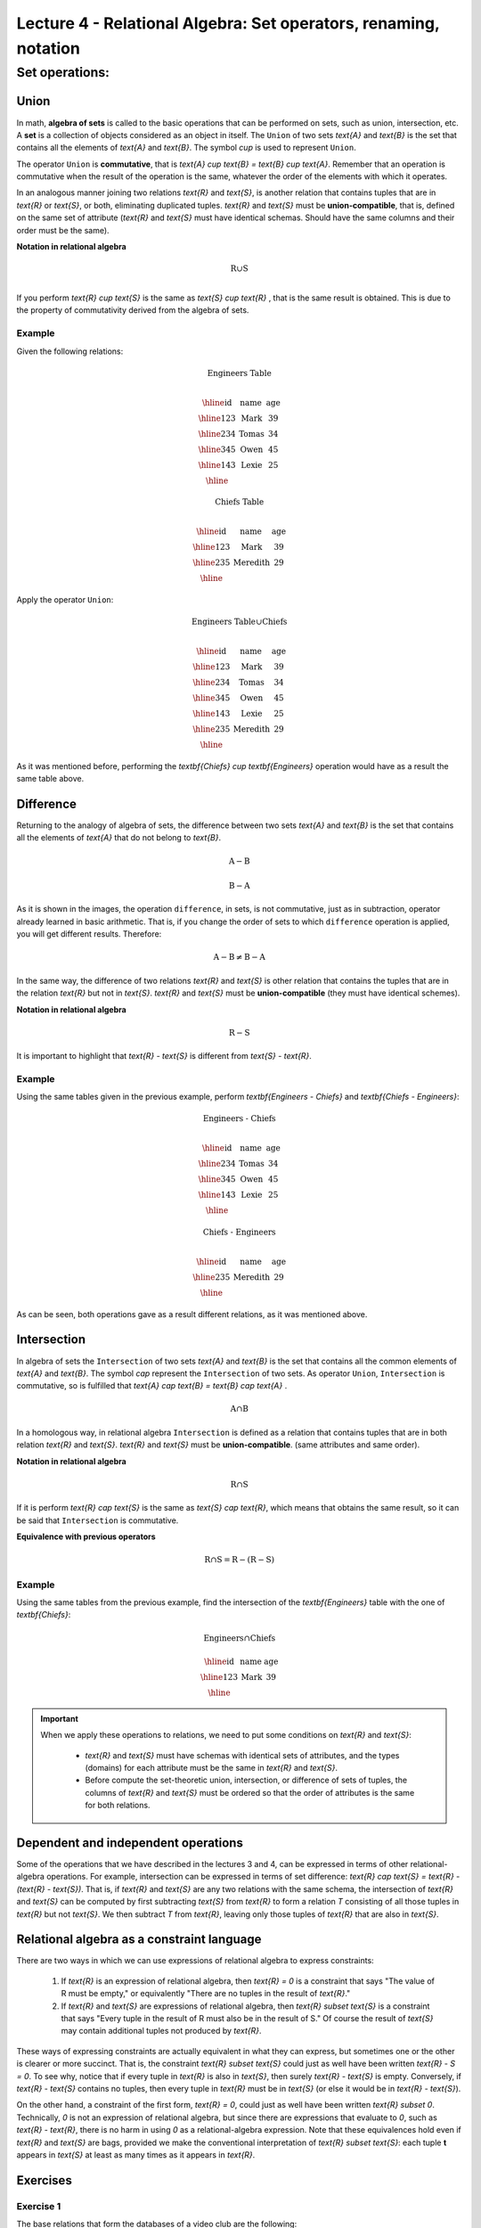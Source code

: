 Lecture 4 - Relational Algebra: Set operators, renaming, notation
===================================================================

Set operations:
-------------------

.. index:: Set operations

Union
*****

In math, **algebra of sets** is called to the basic operations that can be performed on sets, 
such as union, intersection, etc. A **set** is a collection of objects considered as an object
in itself. The ``Union`` of two sets `\text{A}` and `\text{B}` is the set that contains all the elements 
of `\text{A}` and `\text{B}`. The symbol `\cup` is used to represent ``Union``.

The operator ``Union`` is **commutative**, that is `\text{A} \cup \text{B} = \text{B} \cup \text{A}`. 
Remember that an operation is commutative when the result of the operation is the same, 
whatever the order of the elements with which it operates.
 
.. image:: ../../../sql-course/src/union.png
   :align: center

In an analogous manner joining two relations `\text{R}` and `\text{S}`, is another relation that contains 
tuples that are in `\text{R}` or `\text{S}`, or both, eliminating duplicated tuples. `\text{R}` and `\text{S}` must be 
**union-compatible**, that is, defined on the same set of attribute (`\text{R}` and `\text{S}` must have 
identical schemas. Should have the same columns and their order must be the same).
 
**Notation in relational algebra**

.. math::

     \text{R} \cup  \text{S} \\

If you perform `\text{R} \cup \text{S}` is the same as `\text{S} \cup \text{R}` , that is the same result is obtained.
This is due to the property of commutativity derived from the algebra of sets. 


Example 
^^^^^^^^
Given the following relations:

.. math::
 \textbf{Engineers Table} \\

   \begin{array}{|c|c|c|}
        \hline
         \textbf{id} & \textbf{name} & \textbf{age}\\
        \hline
        123 & \text{Mark}   & 39\\
        \hline
        234 & \text{Tomas}  & 34\\
        \hline
        345 & \text{Owen}   & 45\\
        \hline
        143 & \text{Lexie} & 25\\
        \hline
   \end{array}

.. math::
 \textbf{Chiefs Table} \\

      \begin{array}{|c|c|c|}
        \hline
         \textbf{id} & \textbf{name} & \textbf{age}\\
        \hline
        123 & \text{Mark}   & 39\\
        \hline
        235 & \text{Meredith}   & 29\\
        \hline
      \end{array}

Apply the operator ``Union``:

.. math::

 \textbf{Engineers Table} \cup  \textbf{Chiefs}  \\

   \begin{array}{|c|c|c|}
        \hline
         \textbf{id} & \textbf{name} & \textbf{age}\\
        \hline
        123 & \text{Mark}   & 39\\
        \hline
        234 & \text{Tomas}  & 34\\
        \hline
        345 & \text{Owen}   & 45\\
        \hline
        143 & \text{Lexie} & 25\\
        \hline
        235 & \text{Meredith} & 29\\
        \hline
   \end{array}


As it was mentioned before, performing the `\textbf{Chiefs} \cup \textbf{Engineers}`
operation would have as a result the same table above.

Difference
**********

Returning to the analogy of algebra of sets, the difference between two sets `\text{A}` and `\text{B}`
is the set that contains all the elements of `\text{A}` that do not belong to `\text{B}`. 

.. math::  \text{A} - \text{B}

.. image:: ../../../sql-course/src/a-b.png
   :align: center

.. math::
	 \text{B} - \text{A}

.. image:: ../../../sql-course/src/b-a.png
   :align: center

As it is shown in the images, the operation ``difference``, in sets, is not commutative, 
just as in subtraction, operator already learned in basic arithmetic. That is, if you
change the order of sets to which ``difference`` operation is applied, you will get 
different results. Therefore:

.. math::
    \text{A} - \text{B} \neq  \text{B} - \text{A}    

In the same way, the difference of two relations `\text{R}` and `\text{S}` is other relation 
that contains the tuples that are in the relation `\text{R}` but not in `\text{S}`. `\text{R}` and `\text{S}` 
must be **union-compatible** (they must have identical schemes).

**Notation in relational algebra**

.. math::

     \text{R} - \text{S}

It is important to highlight that  `\text{R} - \text{S}` is different from `\text{S} - \text{R}`.


Example 
^^^^^^^^

Using the same tables given in the previous example, perform `\textbf{Engineers - Chiefs}` 
and `\textbf{Chiefs - Engineers}`:

.. math::
   \textbf{Engineers - Chiefs} \\

   \begin{array}{|c|c|c|}
        \hline
         \textbf{id} & \textbf{name} & \textbf{age}\\
        \hline
        234 & \text{Tomas}  & 34\\
        \hline
        345 & \text{Owen}   & 45\\
        \hline
        143 & \text{Lexie} & 25\\
        \hline
   \end{array}

.. math::
   \textbf{Chiefs - Engineers} \\

   \begin{array}{|c|c|c|}
        \hline
        \textbf{id} & \textbf{name} & \textbf{age}\\
        \hline
        235 & \text{Meredith} & 29\\
        \hline
   \end{array}

As can be seen, both operations gave as a result different relations, as it was 
mentioned above.

Intersection
************

In algebra of sets the ``Intersection`` of two sets `\text{A}` and `\text{B}` is the set that contains 
all the common elements of `\text{A}` and `\text{B}`. The symbol `\cap` represent the ``Intersection`` 
of two sets. As operator ``Union``, ``Intersection`` is commutative, so is fulfilled that
`\text{A} \cap  \text{B} =  \text{B} \cap  \text{A}` .

.. math::
     \text{A} \cap  \text{B}

.. image:: ../../../sql-course/src/inter.png
   :align: center

In a homologous way, in relational algebra ``Intersection`` is defined as a relation that 
contains tuples that are in both relation `\text{R}` and `\text{S}`. `\text{R}` and `\text{S}` must be **union-compatible**.
(same attributes and same order).

**Notation in relational algebra**

.. math::
     \text{R} \cap  \text{S}

If it is perform `\text{R} \cap \text{S}` is the same as `\text{S} \cap \text{R}`, which means that obtains the same result, 
so it can be said that ``Intersection`` is commutative.

**Equivalence with previous operators**

.. math::
    \text{R} \cap \text{S} = \text{R} - (\text{R} - \text{S})

Example 
^^^^^^^^

Using the same tables from the previous example, find the intersection of the `\textbf{Engineers}`
table with the one of `\textbf{Chiefs}`:

.. math::
    \text{Engineers} \cap \text{Chiefs}

      \begin{array}{|c|c|c|}
        \hline
         \textbf{id} & \textbf{name} & \textbf{age}\\
        \hline
        123 & \text{Mark}   & 39\\
        \hline
      \end{array}

.. important::

   When we apply these operations to relations, we need to put some conditions on `\text{R}` and `\text{S}`:

	* `\text{R}` and `\text{S}` must have schemas with identical sets of attributes, and the types (domains) 
          for each attribute must be the same in `\text{R}` and `\text{S}`.
	* Before compute the set-theoretic union, intersection, or difference of sets of tuples, 
          the columns of `\text{R}` and `\text{S}` must be ordered so that the order of attributes is the same for both relations.


Dependent and independent operations
************************************

Some of the operations that we have described in the lectures 3 and 4, can be expressed in
terms of other relational-algebra operations. For example, intersection can be expressed in terms
of set difference: `\text{R} \cap \text{S} = \text{R} - (\text{R} - \text{S})`. That is, if `\text{R}` and `\text{S}` are any two relations with the
same schema, the intersection of `\text{R}` and `\text{S}` can be computed by first subtracting `\text{S}` from `\text{R}` to form a
relation `T` consisting of all those tuples in `\text{R}` but not `\text{S}`. We then subtract `T` from `\text{R}`, 
leaving only those tuples of `\text{R}` that are also in `\text{S}`.


Relational algebra as a constraint language
*******************************************

There are two ways in which we can use expressions of relational algebra to express constraints:

   1. If `\text{R}` is an expression of relational algebra, then `\text{R} = 0` is a constraint that says
      "The value of R must be empty," or equivalently "There are no tuples in the result of `\text{R}`."
   2. If `\text{R}` and `\text{S}` are expressions of relational algebra, then `\text{R} \subset \text{S}` is a constraint
      that says "Every tuple in the result of R must also be in the result of S."
      Of course the result of `\text{S}` may contain additional tuples not produced by `\text{R}`.

These ways of expressing constraints are actually equivalent in what they can express,
but sometimes one or the other is clearer or more succinct.
That is, the constraint `\text{R} \subset \text{S}` could just as well have been written `\text{R} - S = 0`.
To see why, notice that if every tuple in `\text{R}` is also in `\text{S}`, then surely `\text{R} - \text{S}` is empty.
Conversely, if `\text{R} - \text{S}` contains no tuples, then every tuple in `\text{R}` must be in `\text{S}`
(or else it would be in `\text{R} - \text{S}`).

On the other hand, a constraint of the first form, `\text{R} = 0`, could just as well have been written
`\text{R} \subset 0`.
Technically, `0` is not an expression of relational algebra, but since there are expressions
that evaluate to `0`, such as `\text{R} - \text{R}`, there is no harm in using `0` as a relational-algebra
expression.
Note that these equivalences hold even if `\text{R}` and `\text{S}` are bags, provided we make the conventional
interpretation of `\text{R} \subset \text{S}`: each tuple **t** appears in `\text{S}` at least as many times as it
appears in `\text{R}`.


Exercises 
**********

Exercise 1
^^^^^^^^^^^^
The base relations that form the databases of a video club are the following:

* `\text{Member}(\underline{\text{codmember}}, \text{name},\text{address},\text{phone})` : 
  stores the data of each of the members of the video club: member code, name, address, and phone.

* `\text{Film}(\underline{\text{codfilm}}, \text{title},\text{genre})` : stores information 
  about each of the films from which have copies the video club: code of the movie, title, 
  and genre (horror, comedy, etc.).

* `\text{Tape}(\underline{\text{codtape}}, \text{codfilm})` : stores information referring 
  to the existing copies of each film (different copies of the same film will have a different tape code).

* `\text{Loan}(\underline{\text{codmember,codtape,date}}, \text{pres_dev})` : stores 
  information of the loans that have been made. Each loan is from a tape to a member in a date. 
  If the loan has not yet finalized, pres_dev has the value “borrowed”; otherwise its value is “returned”.

* `\text{WaitingList}(\underline{\text{codmember,codfilm}}, \text{date})` : stores information 
  about the members who wait available copies of films for borrowing them. It also saves the date
  in which they began the wait for maintaining the order. It is important to take into account
  that when a member gets the desired film, it disappears from the waiting list.

In previous relations, primary keys are the attributes and groups of attributes in bold. Foreign keys are shown in the following referential diagrams:

Solve the following queries using relational algebra (remember that also in lecture 3 some operators of relational algebra were given):

1.1 Select all the members who are called: “Charles”.


**Answer**

.. math::
    \sigma_{\text{name='Charles'}} \text{(Member)}

1.2 Select the member code of all the members who are called: “Charles.”

**Answer**

.. math::
    \pi_{\text{codmember}}(\sigma_{\text{name='Charles'}} \text{(Member))}

1.3 Select the names of films that are on the waiting list.

**Answer**

.. math::
    \pi_{\text{title}}(\text{Film} \rhd \hspace{-0.1cm} \lhd \text{WaitingList})


1.4 Get the names of the members who are waiting films.

**Answer**

.. math::
    \pi_{\text{name}}(\text{Member} \rhd \hspace{-0.1cm} \lhd \text{WaitingList})

1.5 Get the names of the members who have actually borrowed a film that had already borrowed previously.

**Answer**

.. math::
    \pi_{\text{name}} ( \{(\text{Loan} \rhd \hspace{-0.1cm} \lhd_{ (\text{pres_dev='prestada'})} \text{Tape}) \cap (\text{Loan} \rhd \hspace{-0.1cm} \lhd_{(\text{pres_dev='devuelta'})} \text{Tape})\} \rhd \hspace{-0.1cm}\lhd \text{Member})


1.6. Get the titles of the movies that have never been borrowed.

**Answer**

.. math::
    \pi_{\text{title}} \{(\pi_{\text{codfilm}} \text{Film}  - \pi_{\text{codfilm}} (\text{Loan} \rhd \hspace{-0.1cm} \lhd \text{Tape}) ) \rhd \hspace{-0.1cm} \lhd \text{Film}\}

(All movies) except (the movies that have ever been borrowed)

1.7. Get the names of the members who have borrowed the film “WALL*E” once or are waiting to borrow.

**Answer**

.. math::
    \pi_{\text{codmember,name}}((\text{Member} \rhd \hspace{-0.1cm} \lhd \text{Loan} \rhd \hspace{-0.1cm} \lhd \text{Tape} \rhd \hspace{-0.1cm} \lhd_{\text{title='WALL*E'}} \text{Film}) \cup \\ (\text{Member} \rhd \hspace{-0.1cm} \lhd \text{WaitingList} \rhd \hspace{-0.1cm} \lhd_{\text{title='WALL*E'}} \text{Film}) )

1.8. Get the names of the members who have ever borrowed the film WALL*E and that also are on its waiting list.
 
**Answer**

.. math::
    \pi_{\text{codmember,name}}((\text{Member} \rhd \hspace{-0.1cm} \lhd \text{Loan} \rhd \hspace{-0.1cm} \lhd \text{Tape} \rhd \hspace{-0.1cm} \lhd_{\text{title='WALL*E'}} \text{Film}) \cap \\ (\text{Member} \rhd \hspace{-0.1cm} \lhd \text{WaitingList} \rhd \hspace{-0.1cm} \lhd_{\text{title='WALL*E'}} \text{Film}) )

Exercise 2
^^^^^^^^^^^^

Consider the following databases:
 
	1.  Person ( `\underline{\text{name}}`, age, gender ) : name is a key
	2.  Frequents ( `\underline{\text{name}, \text{pizzeria}}` ) : (name, pizzeria) is a key
	3.  Eats ( `\underline{\text{name}, \text{pizza}}` ) : (name, pizza) is a key
	4.  Serves ( `\underline{\text{pizzeria}, \text{pizza}}`, price ): (pizzeria, pizza) is a key

Write relational algebra expressions for the following nine queries. (Warning: some of the later queries are a bit challenging.)

	* Find all pizzerias frequented by at least one person under the age of 18.
	* Find all pizzerias that serve at least one pizza that Amy eats for less than $10.00.
	* Find all pizzerias that are frequented by only females or only males.
	* For each person, find all pizzas the person eats that are not served by any pizzeria the person frequents. Return all such person (name) / pizza pairs.
	* Find the names of all people who frequent only pizzerias serving at least one pizza they eat.
	* Find the names of all people who frequent every pizzeria serving at least one pizza they eat.
	* Find the pizzeria serving the cheapest pepperoni pizza. In the case of ties, return all of the cheapest-pepperoni pizzerias.

